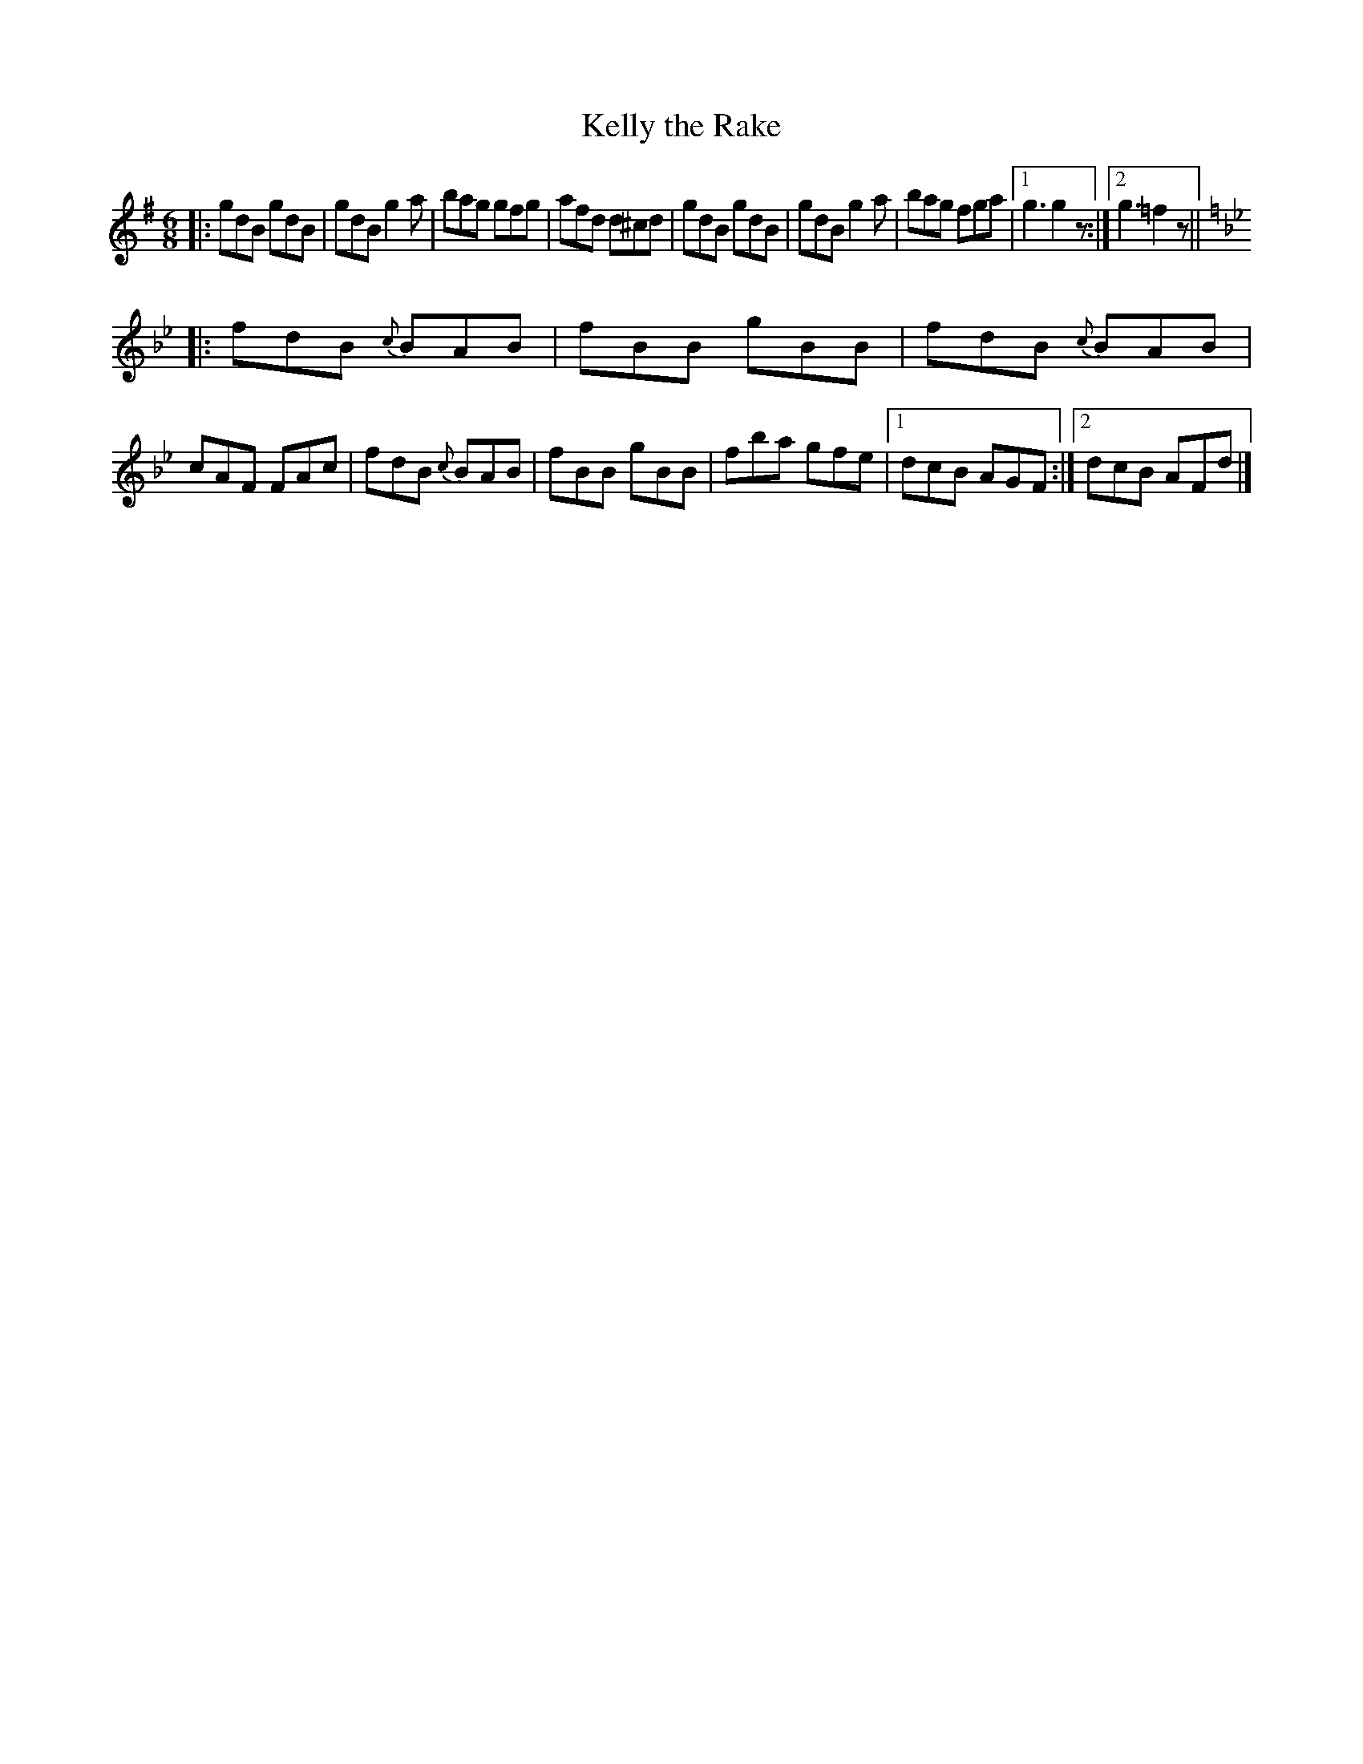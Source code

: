 X: 736
T: Kelly the Rake
R: jig
B: O'Neill's 1850 #736
Z: Bob Safranek, rjs@gsp.org
Z: Michael Hogan
M: 6/8
L: 1/8
K: G	% and Bb
|:\
gdB gdB | gdB g2a | bag gfg | afd d^cd |\
gdB gdB | gdB g2a | bag fga |1 g3 g2z :|2 g3 =f2z ||
K: Bb
|:\
fdB {c}BAB | fBB gBB | fdB {c}BAB | cAF FAc |\
fdB {c}BAB | fBB gBB | fba gfe |1 dcB AGF :|2 dcB AFd |]
